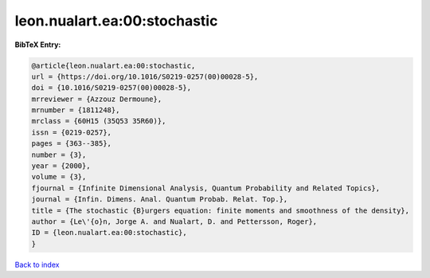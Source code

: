 leon.nualart.ea:00:stochastic
=============================

.. :cite:t:`leon.nualart.ea:00:stochastic`

.. bibliography:: ../../All.bib

**BibTeX Entry:**

.. code-block:: bibtex

   @article{leon.nualart.ea:00:stochastic,
   url = {https://doi.org/10.1016/S0219-0257(00)00028-5},
   doi = {10.1016/S0219-0257(00)00028-5},
   mrreviewer = {Azzouz Dermoune},
   mrnumber = {1811248},
   mrclass = {60H15 (35Q53 35R60)},
   issn = {0219-0257},
   pages = {363--385},
   number = {3},
   year = {2000},
   volume = {3},
   fjournal = {Infinite Dimensional Analysis, Quantum Probability and Related Topics},
   journal = {Infin. Dimens. Anal. Quantum Probab. Relat. Top.},
   title = {The stochastic {B}urgers equation: finite moments and smoothness of the density},
   author = {Le\'{o}n, Jorge A. and Nualart, D. and Pettersson, Roger},
   ID = {leon.nualart.ea:00:stochastic},
   }

`Back to index <../index>`_
